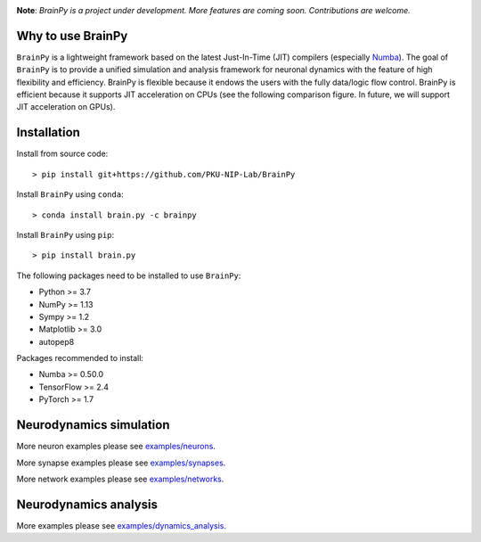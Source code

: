 

.. image:: docs/images/logo.png
    :target: https://github.com/PKU-NIP-Lab/BrainPy
    :align: center
    :alt: Logo

.. image:: https://anaconda.org/brainpy/brainpy/badges/license.svg
    :target: https://github.com/PKU-NIP-Lab/BrainPy
    :alt: LICENSE

.. image:: https://readthedocs.org/projects/brainpy/badge/?version=latest
    :target: https://brainpy.readthedocs.io/en/latest/?badge=latest
    :alt: Documentation Status

.. image:: https://anaconda.org/brainpy/brain.py/badges/version.svg
    :target: https://anaconda.org/brainpy/brain.py
    :alt: Conda version

.. image:: https://badge.fury.io/py/brain.py.svg
    :target: https://badge.fury.io/py/brain.py
    :alt: Pypi Version




**Note**: *BrainPy is a project under development.*
*More features are coming soon. Contributions are welcome.*



Why to use BrainPy
=====================

``BrainPy`` is a lightweight framework based on the latest Just-In-Time (JIT)
compilers (especially `Numba <https://numba.pydata.org/>`_).
The goal of ``BrainPy`` is to provide a unified simulation and analysis framework
for neuronal dynamics with the feature of high flexibility and efficiency.
BrainPy is flexible because it endows the users with the fully data/logic flow control.
BrainPy is efficient because it supports JIT acceleration on CPUs
(see the following comparison figure. In future, we will support JIT acceleration on GPUs).

.. figure:: https://github.com/PKU-NIP-Lab/NumpyBrain/blob/master/docs/images/speed.png
    :alt: Speed of BrainPy
    :figclass: align-center
    :width: 250px


Installation
============

Install from source code::

    > pip install git+https://github.com/PKU-NIP-Lab/BrainPy

Install ``BrainPy`` using ``conda``::

    > conda install brain.py -c brainpy

Install ``BrainPy`` using ``pip``::

    > pip install brain.py


The following packages need to be installed to use ``BrainPy``:

- Python >= 3.7
- NumPy >= 1.13
- Sympy >= 1.2
- Matplotlib >= 3.0
- autopep8

Packages recommended to install:

- Numba >= 0.50.0
- TensorFlow >= 2.4
- PyTorch >= 1.7


Neurodynamics simulation
========================


.. raw:: html

    <table border="0">
        <tr>
            <td border="0" width="30%">
                <a href="examples/neurons/HH_model.py">
                <img src="docs/images/HH_neuron.png">
                </a>
            </td>
            <td border="0" valign="top">
                <h3><a href="examples/neurons/HH_model.py">HH Neuron Model</a></h3>
                <p>The Hodgkin–Huxley model, or conductance-based model,
                is a mathematical model that describes how action potentials
                in neurons are initiated and propagated. It is a set of nonlinear
                differential equations that approximates the electrical characteristics
                of excitable cells such as neurons and cardiac myocytes.</p>
            </td>
        </tr>
        <tr>
            <td border="0" width="30%">
                <a href="examples/synapses/AMPA.py">
                <img src="docs/images/AMPA_model.png">
                </a>
            </td>
            <td border="0" valign="top">
                <h3><a href="examples/synapses/AMPA.py">AMPA Synapse Model</a></h3>
                <p>AMPA synapse model.</p>
            </td>
        </tr>
        <tr>
            <td border="0" width="30%">
                <a href="examples/networks/gamma_oscillation.py">
                <img src="docs/images/gamma_oscillation.png">
                </a>
            </td>
            <td border="0" valign="top">
                <h3><a href="examples/networks/gamma_oscillation.py">Gamma Oscillation Model</a></h3>
                <p>Implementation of the paper: <i> Wang, Xiao-Jing, and György Buzsáki. “Gamma oscillation by
                      synaptic inhibition in a hippocampal interneuronal network
                      model.” Journal of neuroscience 16.20 (1996): 6402-6413. </i>
                </p>
            </td>
        </tr>
        <tr>
            <td border="0" width="30%">
                <a href="examples/networks/EI_balance_network.py">
                <img src="docs/images/EI_balance_net.png">
                </a>
            </td>
            <td border="0" valign="top">
                <h3><a href="examples/networks/EI_balance_network.py">E/I Balance Network</a></h3>
            </td>
        </tr>
        <tr>
            <td border="0" width="30%">
                <a href="examples/networks/CANN_1D.py">
                <img src="docs/images/CANN1d.png">
                </a>
            </td>
            <td border="0" valign="top">
                <h3><a href="examples/networks/CANN_1D.py">Continuous-attractor Network</a></h3>
                <p>Implementation of the paper: <i> Si Wu, Kosuke Hamaguchi, and Shun-ichi Amari. "Dynamics and
                        computation of continuous attractors." Neural
                        computation 20.4 (2008): 994-1025. </i>
                </p>
            </td>
        </tr>
    </table>


More neuron examples please see `examples/neurons <https://github.com/PKU-NIP-Lab/BrainPy/tree/master/examples/neurons>`_.

More synapse examples please see `examples/synapses <https://github.com/PKU-NIP-Lab/BrainPy/tree/master/examples/synapses>`_.

More network examples please see `examples/networks <https://github.com/PKU-NIP-Lab/BrainPy/tree/master/examples/networks>`_.


Neurodynamics analysis
======================


.. raw:: html

    <table border="0">
        <tr>
            <td border="0" width="30%">
                <a href="examples/dynamics_analysis/phase_portrait_of_NaK_model.py">
                <img src="docs/images/phase_plane_analysis1.png">
                </a>
            </td>
            <td border="0" valign="top">
                <h3><a href="examples/dynamics_analysis/phase_portrait_of_NaK_model.py">Phase Plane Analysis</a></h3>
                <p>Phase plane analysis of the I<sub>Na,p+</sub>-I<sub>K</sub> model, where
                "input" is 50., and "Vn_half" is -45..</p>
            </td>
        </tr>
        <tr>
            <td border="0" width="30%">
                <a href="examples/dynamics_analysis/2D_system_bifur_codim1.py">
                <img src="docs/images/NaK_model_codimension1.png">
                </a>
            </td>
            <td border="0" valign="top">
                <h3><a href="examples/dynamics_analysis/2D_system_bifur_codim1.py">
                    Codimension 1 Bifurcation Analysis (1)</a></h3>
                <p>Codimension 1 bifurcation analysis of the I<sub>Na,p+</sub>-I<sub>K</sub> model,
                    in which "input" is varied in [0., 50.].</p>
            </td>
        </tr>
        <tr>
            <td border="0" width="30%">
                <a href="examples/dynamics_analysis/2D_system_bifur_codim2.py">
                <img src="docs/images/NaK_model_codimension2.png">
                </a>
            </td>
            <td border="0" valign="top">
                <h3><a href="examples/dynamics_analysis/2D_system_bifur_codim2.py">
                    Codimension 2 Bifurcation Analysis (1)</a></h3>
                <p>Codimension 2 bifurcation analysis of a two-variable neuron model:
                    the I<sub>Na,p+</sub>-I<sub>K</sub> model, in which "input" is varied
                    in [0., 50.], and "Vn_half" is varied in [-50, -40].</p>
            </td>
        </tr>
        <tr>
            <td border="0" width="30%">
                <a href="examples/dynamics_analysis/FitzHugh_Nagumo_analysis.py">
                <img src="docs/images/FitzHugh_Nagumo_codimension1.png">
                </a>
            </td>
            <td border="0" valign="top">
                <h3><a href="examples/dynamics_analysis/FitzHugh_Nagumo_analysis.py">
                    Codimension 1 Bifurcation Analysis (2)</a></h3>
                <p>Codimension 1 bifurcation analysis of FitzHugh Nagumo model, in which
                    "a" is equal to 0.7, and "Iext" is varied in [0., 1.].</p>
            </td>
        </tr>
        <tr>
            <td border="0" width="30%">
                <a href="examples/dynamics_analysis/FitzHugh_Nagumo_analysis.py">
                <img src="docs/images/FitzHugh_Nagumo_codimension2.png">
                </a>
            </td>
            <td border="0" valign="top">
                <h3><a href="examples/dynamics_analysis/FitzHugh_Nagumo_analysis.py">
                    Codimension 2 Bifurcation Analysis (2)</a></h3>
                <p>Codimension 2 bifurcation analysis of FitzHugh Nagumo model, in which "a"
                   is varied in [0.5, 1.0], and "Iext" is varied in [0., 1.].</p>
            </td>
        </tr>
    </table>


More examples please see
`examples/dynamics_analysis <https://github.com/PKU-NIP-Lab/BrainPy/tree/master/examples/dynamics_analysis>`_.


